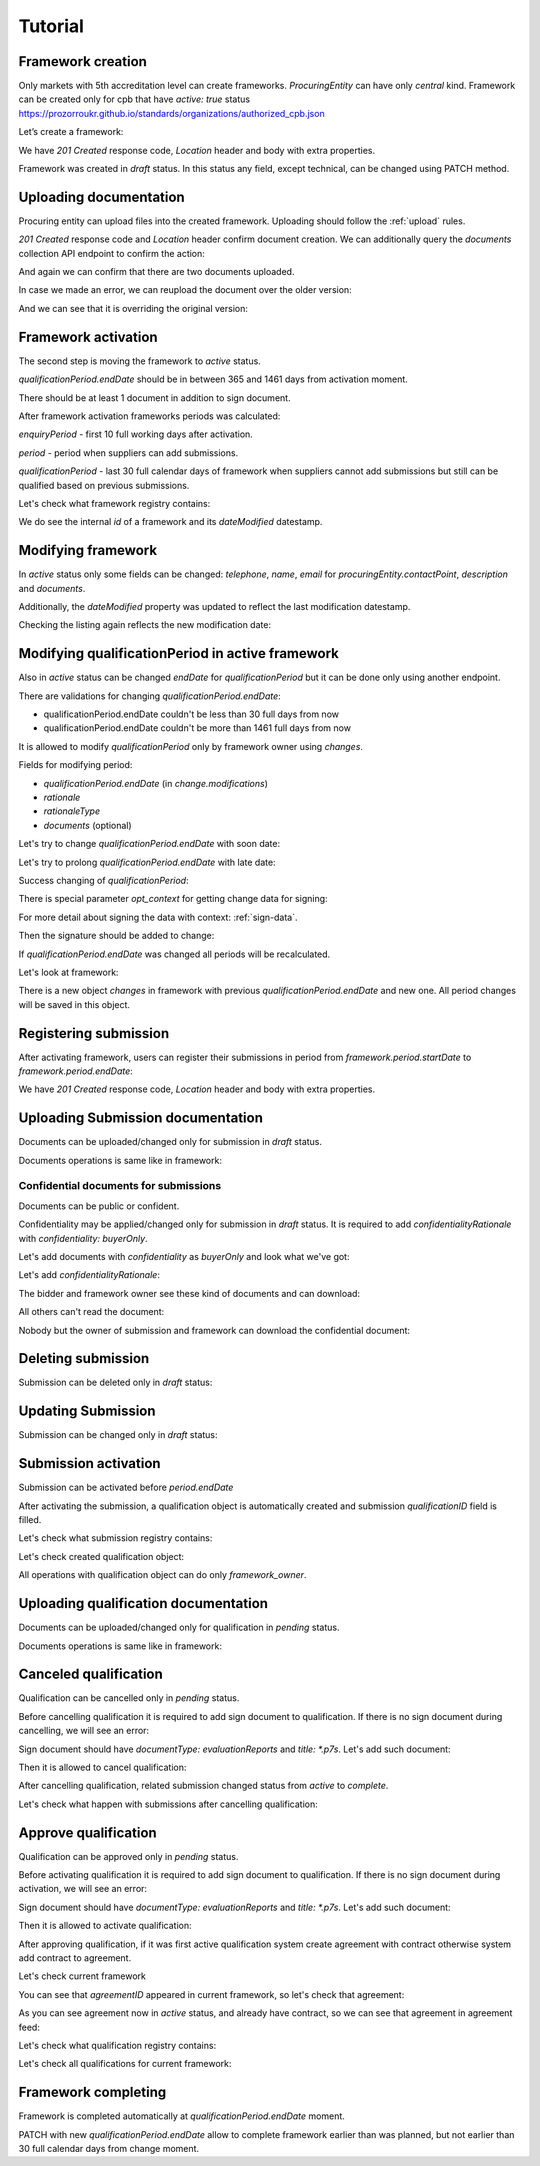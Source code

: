 .. _framework_electroniccatalogue_tutorial:

Tutorial
========

Framework creation
------------------

Only markets with 5th accreditation level can create frameworks. `ProcuringEntity` can have only `central` kind.
Framework can be created only for cpb that have `active: true` status https://prozorroukr.github.io/standards/organizations/authorized_cpb.json

Let’s create a framework:

.. http:example:: tutorial/create-framework.http
   :code:

We have `201 Created` response code, `Location` header and body with extra properties.

Framework was created in `draft` status. In this status any field, except technical, can be changed using PATCH method.

.. http:example:: tutorial/patch-framework-draft.http
   :code:

Uploading documentation
-----------------------

Procuring entity can upload files into the created framework. Uploading should
follow the :ref:`upload` rules.

.. http:example:: tutorial/upload-framework-document.http
   :code:

`201 Created` response code and `Location` header confirm document creation.
We can additionally query the `documents` collection API endpoint to confirm the
action:

.. http:example:: tutorial/framework-documents.http
   :code:

And again we can confirm that there are two documents uploaded.

.. http:example:: tutorial/upload-framework-document-2.http
   :code:

In case we made an error, we can reupload the document over the older version:

.. http:example:: tutorial/upload-framework-document-3.http
   :code:

And we can see that it is overriding the original version:

.. http:example:: tutorial/get-framework-document-3.http
   :code:

Framework activation
--------------------

The second step is moving the framework to `active` status.

`qualificationPeriod.endDate` should be in between 365 and 1461 days from activation moment.

There should be at least 1 document in addition to sign document.

.. http:example:: tutorial/patch-framework-draft-to-active.http
   :code:

After framework activation frameworks periods was calculated:

`enquiryPeriod` - first 10 full working days after activation.

`period` - period when suppliers can add submissions.

`qualificationPeriod` - last 30 full calendar days of framework when suppliers cannot add submissions but still can be qualified based on previous submissions.

.. http:example:: tutorial/get-framework.http
   :code:

Let's check what framework registry contains:

.. http:example:: tutorial/framework-listing.http
   :code:

We do see the internal `id` of a framework and its `dateModified` datestamp.

Modifying framework
-------------------

In `active` status only some fields can be changed: `telephone`, `name`, `email` for `procuringEntity.contactPoint`, `description` and `documents`.

.. http:example:: tutorial/patch-framework-active.http
   :code:

Additionally, the `dateModified` property was updated to reflect the last modification datestamp.

Checking the listing again reflects the new modification date:

.. http:example:: tutorial/framework-listing.http
   :code:

Modifying qualificationPeriod in active framework
--------------------------------------------------

Also in `active` status can be changed `endDate` for `qualificationPeriod` but it can be done only using another endpoint.

There are validations for changing `qualificationPeriod.endDate`:

* qualificationPeriod.endDate couldn't be less than 30 full days from now
* qualificationPeriod.endDate couldn't be more than 1461 full days from now

It is allowed to modify `qualificationPeriod` only by framework owner using `changes`.

Fields for modifying period:

* `qualificationPeriod.endDate` (in `change.modifications`)
* `rationale`
* `rationaleType`
* `documents` (optional)

Let's try to change `qualificationPeriod.endDate` with soon date:

.. http:example:: tutorial/patch-framework-active-qualification-period-too-soon.http
   :code:

Let's try to prolong `qualificationPeriod.endDate` with late date:

.. http:example:: tutorial/patch-framework-active-qualification-period-too-late.http
   :code:

Success changing of `qualificationPeriod`:

.. http:example:: tutorial/patch-framework-active-qualification-period.http
   :code:

There is special parameter `opt_context` for getting change data for signing:

.. http:example:: tutorial/get-change-sign-data.http
   :code:

For more detail about signing the data with context: :ref:`sign-data`.

Then the signature should be added to change:

.. http:example:: tutorial/sign-framework-active-qualification-period.http
   :code:

If `qualificationPeriod.endDate` was changed all periods will be recalculated.

Let's look at framework:

.. http:example:: tutorial/get-framework-after-qualification-period-modified.http
   :code:

There is a new object `changes` in framework with previous `qualificationPeriod.endDate` and new one. All period changes will be saved in this object.

Registering submission
----------------------

After activating framework, users can register their submissions in period from `framework.period.startDate` to `framework.period.endDate`:

.. http:example:: tutorial/register-submission.http
   :code:

We have `201 Created` response code, `Location` header and body with extra properties.


Uploading Submission documentation
----------------------------------

Documents can be uploaded/changed only for submission in `draft` status.

Documents operations is same like in framework:

.. http:example:: tutorial/upload-submission-document.http
   :code:

.. http:example:: tutorial/get-submission-documents.http
   :code:

Confidential documents for submissions
~~~~~~~~~~~~~~~~~~~~~~~~~~~~~~~~~~~~~~

Documents can be public or confident.

Confidentiality may be applied/changed only for submission in `draft` status.
It is required to add `confidentialityRationale` with `confidentiality: buyerOnly`.

Let's add documents with `confidentiality` as `buyerOnly` and look what we've got:

.. http:example:: tutorial/upload-submission-conf-docs-wo-rationale.http
   :code:

Let's add `confidentialityRationale`:

.. http:example:: tutorial/upload-submission-conf-docs.http
   :code:

The bidder and framework owner see these kind of documents and can download:

.. http:example:: tutorial/get-submission-conf-docs-by-owner.http
   :code:

All others can't read the document:

.. http:example:: tutorial/get-submission-conf-docs-by-public.http
   :code:

Nobody but the owner of submission and framework can download the confidential document:

.. http:example:: tutorial/upload-submission-conf-doc-by-public.http
   :code:

Deleting submission
-------------------

Submission can be deleted only in `draft` status:

.. http:example:: tutorial/deleting-submission.http
   :code:


Updating Submission
-------------------

Submission can be changed only in `draft` status:

.. http:example:: tutorial/updating-submission.http
   :code:

Submission activation
---------------------

Submission can be activated before `period.endDate`

.. http:example:: tutorial/activating-submission.http
   :code:

After activating the submission, a qualification object is automatically created and submission `qualificationID` field is filled.

Let's check what submission registry contains:

.. http:example:: tutorial/submission-listing.http
   :code:

Let's check created qualification object:

.. http:example:: tutorial/get-qualification.http
   :code:

All operations with qualification object can do only `framework_owner`.


Uploading qualification documentation
-------------------------------------

Documents can be uploaded/changed only for qualification in `pending` status.

Documents operations is same like in framework:

.. http:example:: tutorial/upload-qualification-document.http
   :code:

.. http:example:: tutorial/get-qualification-documents.http
   :code:


Canceled qualification
----------------------

Qualification can be cancelled only in `pending` status.

Before cancelling qualification it is required to add sign document to qualification. If there is no sign document during cancelling, we will see an error:

.. http:example:: tutorial/evaluation-reports-document-required-for-cancelling.http
   :code:

Sign document should have `documentType: evaluationReports` and `title: *.p7s`. Let's add such document:

.. http:example:: tutorial/add-evaluation-reports-document-for-cancelling.http
   :code:

Then it is allowed to cancel qualification:

.. http:example:: tutorial/unsuccessful-qualification.http
   :code:

After cancelling qualification, related submission changed status from `active` to `complete`.

Let's check what happen with submissions after cancelling qualification:

.. http:example:: tutorial/get-submissions-by-framework-id.http
   :code:

Approve qualification
------------------------

Qualification can be approved only in `pending` status.

Before activating qualification it is required to add sign document to qualification. If there is no sign document during activation, we will see an error:

.. http:example:: tutorial/evaluation-reports-document-required.http
   :code:

Sign document should have `documentType: evaluationReports` and `title: *.p7s`. Let's add such document:

.. http:example:: tutorial/add-evaluation-reports-document.http
   :code:

Then it is allowed to activate qualification:

.. http:example:: tutorial/activation-qualification.http
   :code:

After approving qualification, if it was first active qualification system create agreement with contract
otherwise system add contract to agreement.

Let's check current framework

.. http:example:: tutorial/get-framework-with-agreement.http
   :code:

You can see that `agreementID` appeared in current framework, so let's check that agreement:

.. http:example:: tutorial/get-agreement.http
   :code:

As you can see agreement now in `active` status, and already have contract, so we can see that agreement in agreement feed:

.. http:example:: tutorial/agreement-listing.http
   :code:


Let's check what qualification registry contains:

.. http:example:: tutorial/qualification-listing.http
   :code:

Let's check all qualifications for current framework:

.. http:example:: tutorial/get-qualifications-by-framework-id.http
   :code:


Framework completing
--------------------

Framework is completed automatically at `qualificationPeriod.endDate` moment.

PATCH with new `qualificationPeriod.endDate` allow to complete framework earlier than was planned, but not earlier than 30 full calendar days from change moment.
